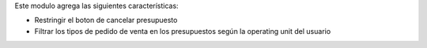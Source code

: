 Este modulo agrega las siguientes características:

- Restringir el boton de cancelar presupuesto
- Filtrar los tipos de pedido de venta en los presupuestos según la operating unit del usuario
